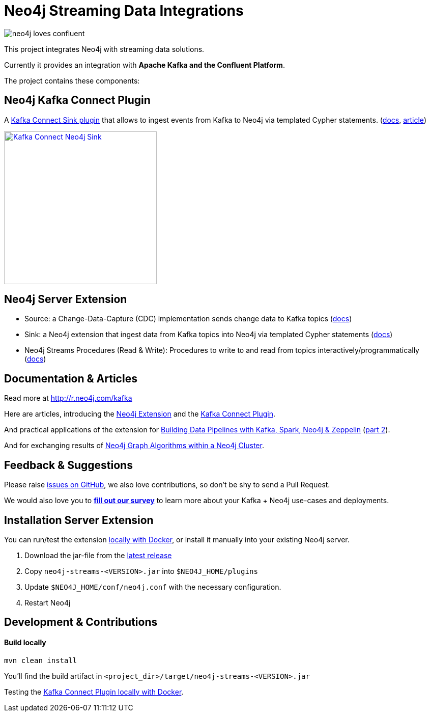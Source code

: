 = Neo4j Streaming Data Integrations
:docs: https://neo4j-contrib.github.io/neo4j-streams/

image::https://github.com/neo4j-contrib/neo4j-streams/raw/gh-pages/3.4/images/neo4j-loves-confluent.png[]

This project integrates Neo4j with streaming data solutions.

Currently it provides an integration with *Apache Kafka and the Confluent Platform*.

The project contains these components:

== Neo4j Kafka Connect Plugin

A https://www.confluent.io/connector/kafka-connect-neo4j-sink/[Kafka Connect Sink plugin] that allows to ingest events from Kafka to Neo4j via templated Cypher statements. (link:{docs}#_kafka_connect[docs], https://www.confluent.io/blog/kafka-connect-neo4j-sink-plugin[article])

image::https://www.confluent.io/wp-content/uploads/Kafka_Connect_Neo4j_Sink.png[width=300,link=https://www.confluent.io/connector/kafka-connect-neo4j-sink/]

== Neo4j Server Extension

* Source: a Change-Data-Capture (CDC) implementation sends change data to Kafka topics (link:{docs}#_neo4j_streams_producer[docs])
* Sink: a Neo4j extension that ingest data from Kafka topics into Neo4j via templated Cypher statements (link:{docs}#_neo4j_streams_consumer[docs])
* Neo4j Streams Procedures (Read & Write): Procedures to write to and read from topics interactively/programmatically (link:{docs}#_procedures[docs])

== Documentation & Articles

Read more at http://r.neo4j.com/kafka

Here are articles, introducing the https://medium.com/neo4j/a-new-neo4j-integration-with-apache-kafka-6099c14851d2[Neo4j Extension] and the https://www.confluent.io/blog/kafka-connect-neo4j-sink-plugin[Kafka Connect Plugin].

And practical applications of the extension for https://medium.freecodecamp.org/how-to-leverage-neo4j-streams-and-build-a-just-in-time-data-warehouse-64adf290f093[Building Data Pipelines with Kafka, Spark, Neo4j & Zeppelin] (https://medium.freecodecamp.org/how-to-ingest-data-into-neo4j-from-a-kafka-stream-a34f574f5655[part 2]).

And for exchanging results of https://medium.freecodecamp.org/how-to-embrace-event-driven-graph-analytics-using-neo4j-and-apache-kafka-474c9f405e06[Neo4j Graph Algorithms within a Neo4j Cluster].

== Feedback & Suggestions

Please raise https://github.com/neo4j-contrib/neo4j-streams/issues[issues on GitHub], we also love contributions, so don't be shy to send a Pull Request.

We would also love you to https://goo.gl/forms/VLwvqwsIvdfdm9fL2[**fill out our survey**] to learn more about your Kafka + Neo4j use-cases and deployments.

== Installation Server Extension

You can run/test the extension link:{docs}#docker[locally with Docker], or install it manually into your existing Neo4j server.

1. Download the jar-file from the https://github.com/neo4j-contrib/neo4j-streams/releases/latest[latest release]
2. Copy `neo4j-streams-<VERSION>.jar` into `$NEO4J_HOME/plugins`
3. Update `$NEO4J_HOME/conf/neo4j.conf` with the necessary configuration.
4. Restart Neo4j

== Development & Contributions

==== Build locally

----
mvn clean install
----

You'll find the build artifact in `<project_dir>/target/neo4j-streams-<VERSION>.jar`

Testing the link:{docs}#_docker_compose_file[Kafka Connect Plugin locally with Docker].

////
== Documentation Links

=== Kafka Connect Plugin

### link:doc/asciidoc/kafka-connect/index.adoc[Kafka Connect Plugin]

=== Streams Producer

### link:doc/asciidoc/producer/configuration.adoc[Configuration]

### link:doc/asciidoc/producer/patterns.adoc[Patterns]

=== Streams Consumer

### link:doc/asciidoc/consumer/configuration.adoc[Configuration]

=== Streams Procedures

### link:doc/asciidoc/procedures/index.adoc[Procedures]

=== Docker

### link:doc/asciidoc/docker/index.adoc[Docker]
////
